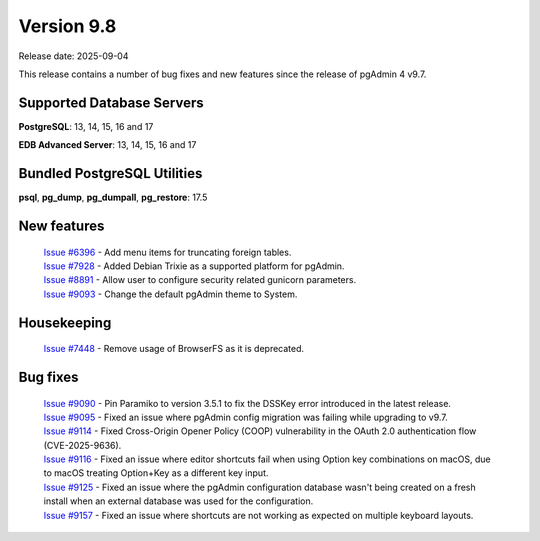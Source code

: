 ***********
Version 9.8
***********

Release date: 2025-09-04

This release contains a number of bug fixes and new features since the release of pgAdmin 4 v9.7.

Supported Database Servers
**************************
**PostgreSQL**: 13, 14, 15, 16 and 17

**EDB Advanced Server**: 13, 14, 15, 16 and 17

Bundled PostgreSQL Utilities
****************************
**psql**, **pg_dump**, **pg_dumpall**, **pg_restore**: 17.5


New features
************

  | `Issue #6396 <https://github.com/pgadmin-org/pgadmin4/issues/6396>`_ -  Add menu items for truncating foreign tables.
  | `Issue #7928 <https://github.com/pgadmin-org/pgadmin4/issues/7928>`_ -  Added Debian Trixie as a supported platform for pgAdmin.
  | `Issue #8891 <https://github.com/pgadmin-org/pgadmin4/issues/8891>`_ -  Allow user to configure security related gunicorn parameters.
  | `Issue #9093 <https://github.com/pgadmin-org/pgadmin4/issues/9093>`_ -  Change the default pgAdmin theme to System.

Housekeeping
************

  | `Issue #7448 <https://github.com/pgadmin-org/pgadmin4/issues/7448>`_ -  Remove usage of BrowserFS as it is deprecated.

Bug fixes
*********

  | `Issue #9090 <https://github.com/pgadmin-org/pgadmin4/issues/9090>`_ -  Pin Paramiko to version 3.5.1 to fix the DSSKey error introduced in the latest release.
  | `Issue #9095 <https://github.com/pgadmin-org/pgadmin4/issues/9095>`_ -  Fixed an issue where pgAdmin config migration was failing while upgrading to v9.7.
  | `Issue #9114 <https://github.com/pgadmin-org/pgadmin4/issues/9114>`_ -  Fixed Cross-Origin Opener Policy (COOP) vulnerability in the OAuth 2.0 authentication flow (CVE-2025-9636).
  | `Issue #9116 <https://github.com/pgadmin-org/pgadmin4/issues/9116>`_ -  Fixed an issue where editor shortcuts fail when using Option key combinations on macOS, due to macOS treating Option+Key as a different key input.
  | `Issue #9125 <https://github.com/pgadmin-org/pgadmin4/issues/9125>`_ -  Fixed an issue where the pgAdmin configuration database wasn't being created on a fresh install when an external database was used for the configuration.
  | `Issue #9157 <https://github.com/pgadmin-org/pgadmin4/issues/9157>`_ -  Fixed an issue where shortcuts are not working as expected on multiple keyboard layouts.
